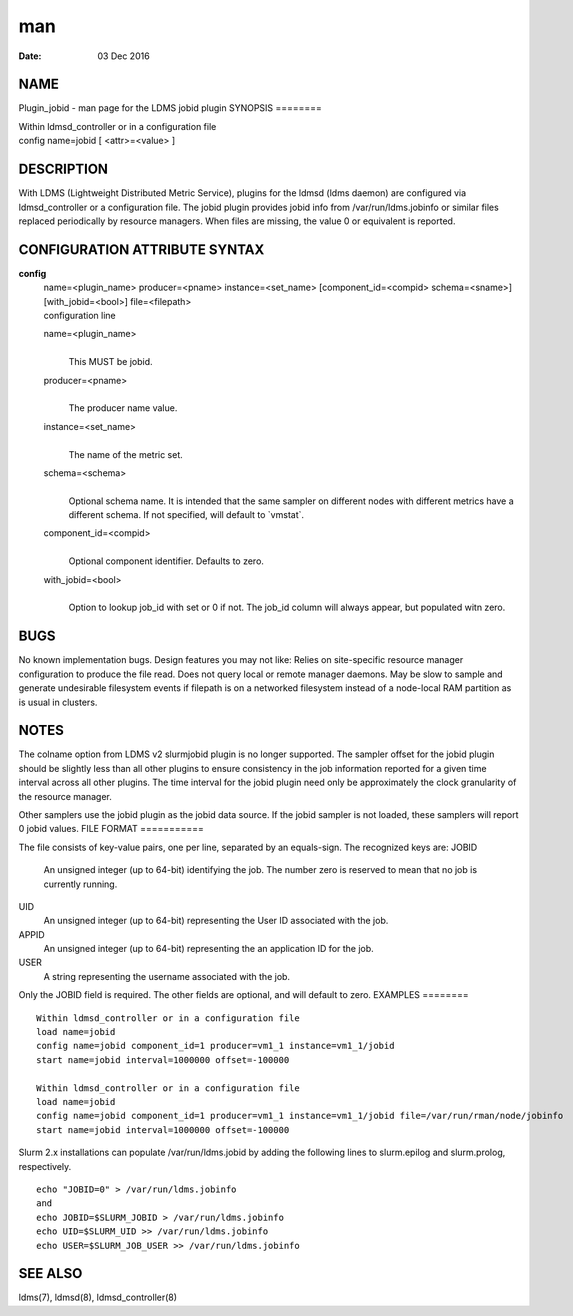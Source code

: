 ===
man
===

:Date:   03 Dec 2016

NAME
====
Plugin_jobid - man page for the LDMS jobid plugin
SYNOPSIS
========

| Within ldmsd_controller or in a configuration file
| config name=jobid [ <attr>=<value> ]
DESCRIPTION
===========

With LDMS (Lightweight Distributed Metric Service), plugins for the
ldmsd (ldms daemon) are configured via ldmsd_controller or a
configuration file. The jobid plugin provides jobid info from
/var/run/ldms.jobinfo or similar files replaced periodically by resource
managers. When files are missing, the value 0 or equivalent is reported.

CONFIGURATION ATTRIBUTE SYNTAX
==============================
**config**
   | name=<plugin_name> producer=<pname> instance=<set_name>
     [component_id=<compid> schema=<sname>] [with_jobid=<bool>]
     file=<filepath>
   | configuration line
   name=<plugin_name>
      | 
      | This MUST be jobid.
   producer=<pname>
      | 
      | The producer name value.
   instance=<set_name>
      | 
      | The name of the metric set.
   schema=<schema>
      | 
      | Optional schema name. It is intended that the same sampler on
        different nodes with different metrics have a different schema.
        If not specified, will default to \`vmstat`.
   component_id=<compid>
      | 
      | Optional component identifier. Defaults to zero.
   with_jobid=<bool>
      | 
      | Option to lookup job_id with set or 0 if not. The job_id column
        will always appear, but populated witn zero.

BUGS
====
No known implementation bugs. Design features you may not like: Relies
on site-specific resource manager configuration to produce the file
read. Does not query local or remote manager daemons. May be slow to
sample and generate undesirable filesystem events if filepath is on a
networked filesystem instead of a node-local RAM partition as is usual
in clusters.

NOTES
=====
The colname option from LDMS v2 slurmjobid plugin is no longer
supported. The sampler offset for the jobid plugin should be slightly
less than all other plugins to ensure consistency in the job information
reported for a given time interval across all other plugins. The time
interval for the jobid plugin need only be approximately the clock
granularity of the resource manager.

Other samplers use the jobid plugin as the jobid data source. If the
jobid sampler is not loaded, these samplers will report 0 jobid values.
FILE FORMAT
===========

The file consists of key-value pairs, one per line, separated by an
equals-sign. The recognized keys are:
JOBID
   An unsigned integer (up to 64-bit) identifying the job. The number
   zero is reserved to mean that no job is currently running.
UID
   An unsigned integer (up to 64-bit) representing the User ID
   associated with the job.
APPID
   An unsigned integer (up to 64-bit) representing the an application ID
   for the job.
USER
   A string representing the username associated with the job.

Only the JOBID field is required. The other fields are optional, and
will default to zero.
EXAMPLES
========

::

   Within ldmsd_controller or in a configuration file
   load name=jobid
   config name=jobid component_id=1 producer=vm1_1 instance=vm1_1/jobid
   start name=jobid interval=1000000 offset=-100000

   Within ldmsd_controller or in a configuration file
   load name=jobid
   config name=jobid component_id=1 producer=vm1_1 instance=vm1_1/jobid file=/var/run/rman/node/jobinfo
   start name=jobid interval=1000000 offset=-100000
Slurm 2.x installations can populate /var/run/ldms.jobid by adding the
following lines to slurm.epilog and slurm.prolog, respectively.

::

   echo "JOBID=0" > /var/run/ldms.jobinfo
   and
   echo JOBID=$SLURM_JOBID > /var/run/ldms.jobinfo
   echo UID=$SLURM_UID >> /var/run/ldms.jobinfo
   echo USER=$SLURM_JOB_USER >> /var/run/ldms.jobinfo
SEE ALSO
========

ldms(7), ldmsd(8), ldmsd_controller(8)
